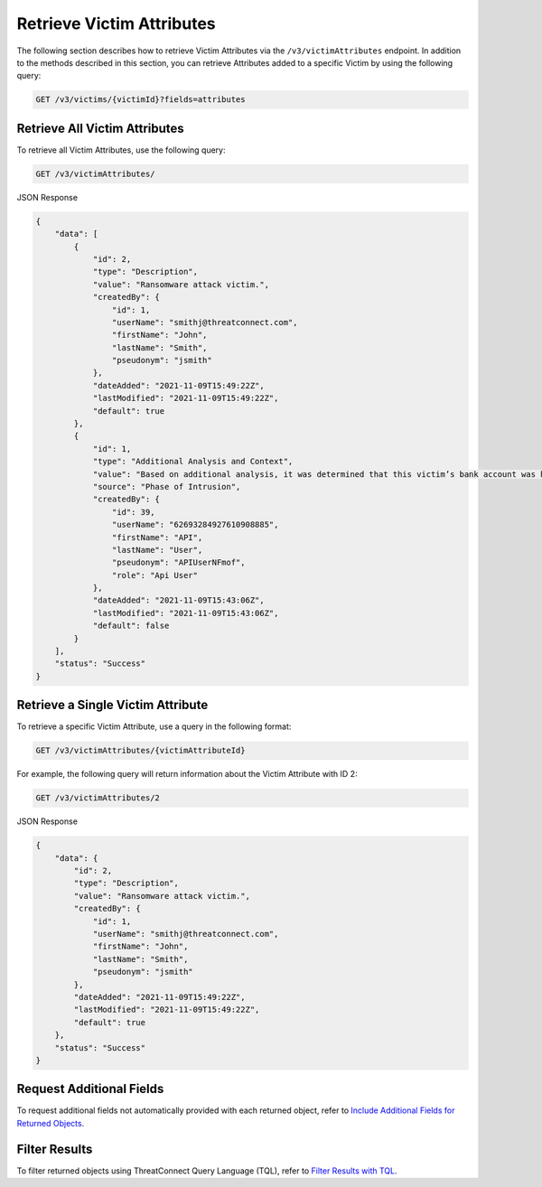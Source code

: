 Retrieve Victim Attributes
--------------------------

The following section describes how to retrieve Victim Attributes via the ``/v3/victimAttributes`` endpoint. In addition to the methods described in this section, you can retrieve Attributes added to a specific Victim by using the following query:

.. code::

    GET /v3/victims/{victimId}?fields=attributes

Retrieve All Victim Attributes
^^^^^^^^^^^^^^^^^^^^^^^^^^^^^^

To retrieve all Victim Attributes, use the following query:

.. code::

    GET /v3/victimAttributes/

JSON Response

.. code:: json

    {
        "data": [
            {
                "id": 2,
                "type": "Description",
                "value": "Ransomware attack victim.",
                "createdBy": {
                    "id": 1,
                    "userName": "smithj@threatconnect.com",
                    "firstName": "John",
                    "lastName": "Smith",
                    "pseudonym": "jsmith"
                },
                "dateAdded": "2021-11-09T15:49:22Z",
                "lastModified": "2021-11-09T15:49:22Z",
                "default": true
            },
            {
                "id": 1,
                "type": "Additional Analysis and Context",
                "value": "Based on additional analysis, it was determined that this victim’s bank account was hacked.",
                "source": "Phase of Intrusion",
                "createdBy": {
                    "id": 39,
                    "userName": "62693284927610908885",
                    "firstName": "API",
                    "lastName": "User",
                    "pseudonym": "APIUserNFmof",
                    "role": "Api User"
                },
                "dateAdded": "2021-11-09T15:43:06Z",
                "lastModified": "2021-11-09T15:43:06Z",
                "default": false
            }
        ],
        "status": "Success"
    }

Retrieve a Single Victim Attribute
^^^^^^^^^^^^^^^^^^^^^^^^^^^^^^^^^^

To retrieve a specific Victim Attribute, use a query in the following format:

.. code::

    GET /v3/victimAttributes/{victimAttributeId}

For example, the following query will return information about the Victim Attribute with ID 2:

.. code::

    GET /v3/victimAttributes/2

JSON Response

.. code:: json

    {
        "data": {
            "id": 2,
            "type": "Description",
            "value": "Ransomware attack victim.",
            "createdBy": {
                "id": 1,
                "userName": "smithj@threatconnect.com",
                "firstName": "John",
                "lastName": "Smith",
                "pseudonym": "jsmith"
            },
            "dateAdded": "2021-11-09T15:49:22Z",
            "lastModified": "2021-11-09T15:49:22Z",
            "default": true
        },
        "status": "Success"
    }

Request Additional Fields
^^^^^^^^^^^^^^^^^^^^^^^^^

To request additional fields not automatically provided with each returned object, refer to `Include Additional Fields for Returned Objects <https://docs.threatconnect.com/en/latest/rest_api/v3/additional_fields.html>`_.

Filter Results
^^^^^^^^^^^^^^

To filter returned objects using ThreatConnect Query Language (TQL), refer to `Filter Results with TQL <https://docs.threatconnect.com/en/latest/rest_api/v3/filter_results.html>`_.
